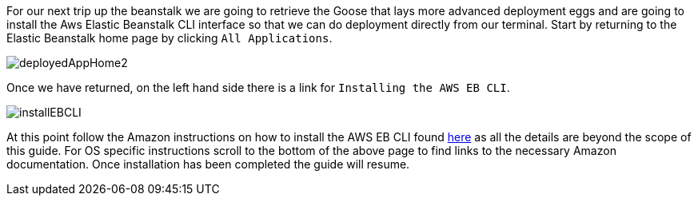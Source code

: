 For our next trip up the beanstalk we are going to retrieve the Goose that lays more advanced
deployment eggs and are going to install the Aws Elastic Beanstalk CLI interface
so that we can do deployment directly from our terminal. Start by returning to the
Elastic Beanstalk home page by clicking `All Applications`.

image::deployedAppHome2.png[]

Once we have returned, on the left hand side there is a link for `Installing the AWS EB CLI`.

image::installEBCLI.png[]

At this point follow the Amazon instructions on how to install the AWS EB CLI found
https://docs.aws.amazon.com/elasticbeanstalk/latest/dg/eb-cli3-install.html?icmpid=docs_elasticbeanstalk_console[here]
as all the details are beyond the scope of this guide.
For OS specific instructions scroll to the bottom of the above page to find links to the
necessary Amazon documentation. Once installation has been completed the guide will resume.
